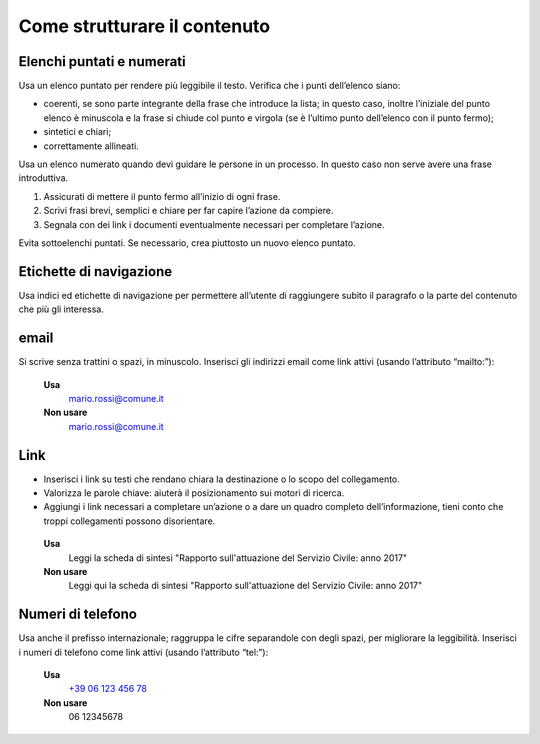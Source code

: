 Come strutturare il contenuto
=============================

Elenchi puntati e numerati
--------------------------

Usa un elenco puntato per rendere più leggibile il testo. Verifica che i punti dell’elenco siano:

- coerenti, se sono parte integrante della frase che introduce la lista; in questo caso, inoltre l’iniziale del punto elenco è minuscola e la frase si chiude col punto e virgola (se è l’ultimo punto dell’elenco con il punto fermo);

- sintetici e chiari;

- correttamente allineati.

Usa un elenco numerato quando devi guidare le persone in un processo. In questo caso non serve avere una frase introduttiva.

1. Assicurati di mettere il punto fermo all’inizio di ogni frase.

2. Scrivi frasi brevi, semplici e chiare per far capire l’azione da compiere.

3. Segnala con dei link i documenti eventualmente necessari per completare l’azione.

Evita sottoelenchi puntati. Se necessario, crea piuttosto un nuovo elenco puntato. 

Etichette di navigazione
------------------------

Usa indici ed etichette di navigazione per permettere all’utente di raggiungere subito il paragrafo o la parte del contenuto che più gli interessa.

email
-----

Si scrive senza trattini o spazi, in minuscolo. Inserisci gli indirizzi email come link attivi (usando l’attributo “mailto:”):

 **Usa**
          `mario.rossi@comune.it <mailto:mario.rossi@comune.it>`_

 **Non usare**
          mario.rossi@comune.it

Link 
----

- Inserisci i link su testi che rendano chiara la destinazione o lo scopo del collegamento. 

- Valorizza le parole chiave: aiuterà il posizionamento sui motori di ricerca.

- Aggiungi i link necessari a completare un’azione o a dare un quadro completo dell’informazione, tieni conto che troppi collegamenti possono disorientare.

 **Usa**
          Leggi la scheda di sintesi "Rapporto sull'attuazione del Servizio Civile: anno 2017"

 **Non usare**
          Leggi qui la scheda di sintesi "Rapporto sull'attuazione del Servizio Civile: anno 2017"

Numeri di telefono
------------------

Usa anche il prefisso internazionale; raggruppa le cifre separandole con degli spazi, per migliorare la leggibilità. Inserisci i numeri di telefono come link attivi (usando l’attributo “tel:”):  

 **Usa**
          `+39 06 123 456 78 <tel:+390612345678>`_

 **Non usare**
          06 12345678
